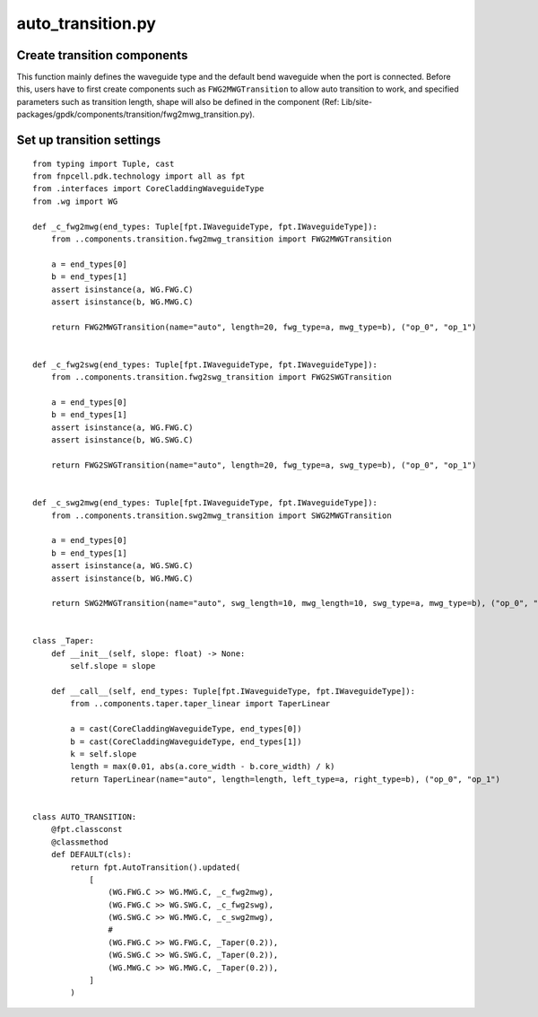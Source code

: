 auto_transition.py
============================================================

Create transition components
------------------------------------
This function mainly defines the waveguide type and the default bend waveguide when the port is connected. Before this, users have to first create components such as ``FWG2MWGTransition`` to allow auto transition to work, and specified parameters such as transition length, shape will also be defined in the component (Ref: Lib/site-packages/gpdk/components/transition/fwg2mwg_transition.py).

Set up transition settings
---------------------------------------


::

    from typing import Tuple, cast
    from fnpcell.pdk.technology import all as fpt
    from .interfaces import CoreCladdingWaveguideType
    from .wg import WG

    def _c_fwg2mwg(end_types: Tuple[fpt.IWaveguideType, fpt.IWaveguideType]):
        from ..components.transition.fwg2mwg_transition import FWG2MWGTransition

        a = end_types[0]
        b = end_types[1]
        assert isinstance(a, WG.FWG.C)
        assert isinstance(b, WG.MWG.C)

        return FWG2MWGTransition(name="auto", length=20, fwg_type=a, mwg_type=b), ("op_0", "op_1")


    def _c_fwg2swg(end_types: Tuple[fpt.IWaveguideType, fpt.IWaveguideType]):
        from ..components.transition.fwg2swg_transition import FWG2SWGTransition

        a = end_types[0]
        b = end_types[1]
        assert isinstance(a, WG.FWG.C)
        assert isinstance(b, WG.SWG.C)

        return FWG2SWGTransition(name="auto", length=20, fwg_type=a, swg_type=b), ("op_0", "op_1")


    def _c_swg2mwg(end_types: Tuple[fpt.IWaveguideType, fpt.IWaveguideType]):
        from ..components.transition.swg2mwg_transition import SWG2MWGTransition

        a = end_types[0]
        b = end_types[1]
        assert isinstance(a, WG.SWG.C)
        assert isinstance(b, WG.MWG.C)

        return SWG2MWGTransition(name="auto", swg_length=10, mwg_length=10, swg_type=a, mwg_type=b), ("op_0", "op_1")


    class _Taper:
        def __init__(self, slope: float) -> None:
            self.slope = slope

        def __call__(self, end_types: Tuple[fpt.IWaveguideType, fpt.IWaveguideType]):
            from ..components.taper.taper_linear import TaperLinear

            a = cast(CoreCladdingWaveguideType, end_types[0])
            b = cast(CoreCladdingWaveguideType, end_types[1])
            k = self.slope
            length = max(0.01, abs(a.core_width - b.core_width) / k)
            return TaperLinear(name="auto", length=length, left_type=a, right_type=b), ("op_0", "op_1")


    class AUTO_TRANSITION:
        @fpt.classconst
        @classmethod
        def DEFAULT(cls):
            return fpt.AutoTransition().updated(
                [
                    (WG.FWG.C >> WG.MWG.C, _c_fwg2mwg),
                    (WG.FWG.C >> WG.SWG.C, _c_fwg2swg),
                    (WG.SWG.C >> WG.MWG.C, _c_swg2mwg),
                    #
                    (WG.FWG.C >> WG.FWG.C, _Taper(0.2)),
                    (WG.SWG.C >> WG.SWG.C, _Taper(0.2)),
                    (WG.MWG.C >> WG.MWG.C, _Taper(0.2)),
                ]
            )
